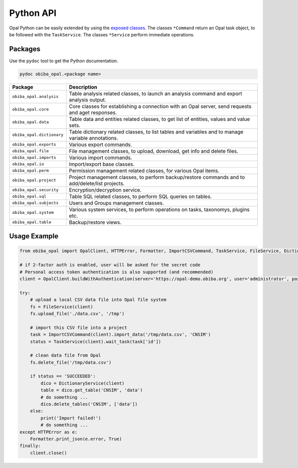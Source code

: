 .. _apipy:

Python API
==========

Opal Python can be easily extended by using the `exposed classes <https://github.com/obiba/opal-python-client/blob/master/obiba_opal/__init__.py>`_. The classes ``*Command`` return an Opal task object, to be followed with the ``TaskService``. The classes ``*Service`` perform immediate operations.

Packages
--------

Use the ``pydoc`` tool to get the Python documentation.

.. code-block:: shell

  pydoc obiba_opal.<package name>

=============================== ================================================
Package                         Description
=============================== ================================================
``obiba_opal.analysis``         Table analysis related classes, to launch an analysis command and export analysis output.
``obiba_opal.core``             Core classes for establishing a connection with an Opal server, send requests and aget responses.
``obiba_opal.data``             Table data and entities related classes, to get list of entities, values and value sets.
``obiba_opal.dictionary``       Table dictionary related classes, to list tables and variables and to manage variable annotations.
``obiba_opal.exports``          Various export commands.
``obiba_opal.file``             File management classes, to upload, download, get info and delete files.
``obiba_opal.imports``          Various import commands.
``obiba_opal.io``               Import/export base classes.
``obiba_opal.perm``             Permission management related classes, for various Opal items.
``obiba_opal.project``          Project management classes, to perform backup/restore commands and to add/delete/list projects.
``obiba_opal.security``         Encryption/decryption service.
``obiba_opal.sql``              Table SQL related classes, to perform SQL queries on tables.
``obiba_opal.subjects``         Users and Groups management classes.
``obiba_opal.system``           Various system services, to perform operations on tasks, taxonomys, plugins etc.
``obiba_opal.table``            Backup/restore views.
=============================== ================================================

Usage Example
-------------

.. code-block:: python

  from obiba_opal import OpalClient, HTTPError, Formatter, ImportCSVCommand, TaskService, FileService, DictionaryService

  # if 2-factor auth is enabled, user will be asked for the secret code
  # Personal access token authentication is also supported (and recommended)
  client = OpalClient.buildWithAuthentication(server='https://opal-demo.obiba.org', user='administrator', password='password')

  try:
      # upload a local CSV data file into Opal file system
      fs = FileService(client)
      fs.upload_file('./data.csv', '/tmp')

      # import this CSV file into a project
      task = ImportCSVCommand(client).import_data('/tmp/data.csv', 'CNSIM')
      status = TaskService(client).wait_task(task['id'])

      # clean data file from Opal
      fs.delete_file('/tmp/data.csv')

      if status == 'SUCCEEDED':
          dico = DictionaryService(client)
          table = dico.get_table('CNSIM', 'data')
          # do something ...
          dico.delete_tables('CNSIM', ['data'])
      else:
          print('Import failed!')
          # do something ...
  except HTTPError as e:
      Formatter.print_json(e.error, True)
  finally:
      client.close()
